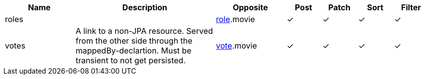 [cols="2,4,2,1,1,1,1", options="header"]
|===
| Name
| Description
| Opposite
| Post
| Patch
| Sort
| Filter
| roles
| 
| <<resources_role,role>>.movie
| &#10003;
| &#10003;
| &#10003;
| &#10003;

| votes
| A link to a non-JPA resource. Served from the other side through the mappedBy-declartion.
Must be transient to not get persisted.
| <<resources_vote,vote>>.movie
| &#10003;
| &#10003;
| &#10003;
| &#10003;

|===
